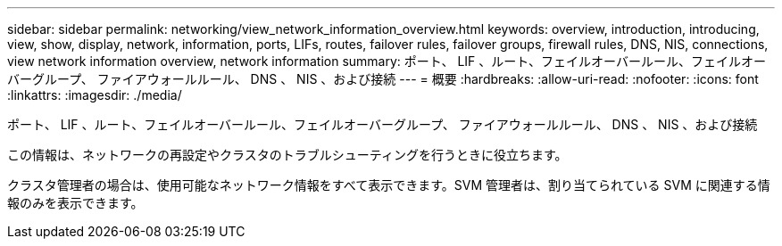 ---
sidebar: sidebar 
permalink: networking/view_network_information_overview.html 
keywords: overview, introduction, introducing, view, show, display, network, information, ports, LIFs, routes, failover rules, failover groups, firewall rules, DNS, NIS, connections, view network information overview, network information 
summary: ポート、 LIF 、ルート、フェイルオーバールール、フェイルオーバーグループ、 ファイアウォールルール、 DNS 、 NIS 、および接続 
---
= 概要
:hardbreaks:
:allow-uri-read: 
:nofooter: 
:icons: font
:linkattrs: 
:imagesdir: ./media/


[role="lead"]
ポート、 LIF 、ルート、フェイルオーバールール、フェイルオーバーグループ、 ファイアウォールルール、 DNS 、 NIS 、および接続

この情報は、ネットワークの再設定やクラスタのトラブルシューティングを行うときに役立ちます。

クラスタ管理者の場合は、使用可能なネットワーク情報をすべて表示できます。SVM 管理者は、割り当てられている SVM に関連する情報のみを表示できます。
